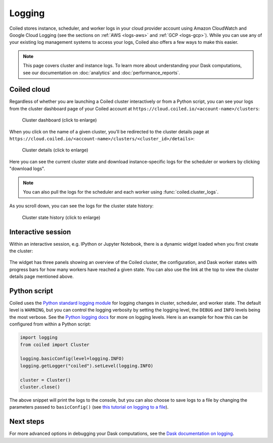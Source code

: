 =======
Logging
=======

Coiled stores instance, scheduler, and worker logs in your cloud provider account using Amazon CloudWatch and Google Cloud Logging (see the sections on :ref:`AWS <logs-aws>` and :ref:`GCP <logs-gcp>`). While you can use any of your existing log management systems to access your logs, Coiled also offers a few ways to make this easier.

.. note::
    This page covers cluster and instance logs. To learn more about understanding your Dask computations, see our documentation on :doc:`analytics` and :doc:`performance_reports`.

.. _coiled-cloud:

Coiled cloud
------------

Regardless of whether you are launching a Coiled cluster interactively or from a Python script, you can see your logs from the cluster dashboard page of your Coiled account at ``https://cloud.coiled.io/<account-name>/clusters``:

.. figure:: images/cloud-cluster-dashboard.png
    :width: 75%
    :alt: Screenshot of the cluster dashboard page on Coiled cloud.

    Cluster dashboard (click to enlarge)

When you click on the name of a given cluster, you'll be redirected to the cluster details page at ``https://cloud.coiled.io/<account-name>/clusters/<cluster_id>/details>``:

.. figure:: images/cloud-cluster-details-panels.png
    :width: 85%
    :alt: Screenshot of the cluster details page on Coiled cloud.

    Cluster details (click to enlarge)

Here you can see the current cluster state and download instance-specific logs for the scheduler or workers by clicking "download logs".

.. note::
    You can also pull the logs for the scheduler and each worker using :func:`coiled.cluster_logs`.

As you scroll down, you can see the logs for the cluster state history:

.. figure:: images/cloud-cluster-details-state-history.png
    :width: 85%
    :alt: Screenshot of cluster state history.

    Cluster state history (click to enlarge)

Interactive session
-------------------

Within an interactive session, e.g. IPython or Jupyter Notebook, there is a dynamic widget loaded when you first create the cluster:

.. figure:: images/widget-gif.gif
       :alt: Terminal dashboard displaying the Coiled cluster status overview, configuration, and worker states.

The widget has three panels showing an overview of the Coiled cluster, the configuration, and Dask worker states with progress bars for how many workers have reached a given state. You can also use the link at the top to view the cluster details page mentioned above.

Python script
-------------

Coiled uses the `Python standard logging module <https://docs.python.org/3/library/logging.html>`_ for logging changes in cluster, scheduler, and worker state. The default level is ``WARNING``, but you can control the logging verbosity by setting the logging level, the ``DEBUG`` and ``INFO`` levels being the most verbose. See the `Python logging docs <https://docs.python.org/3/howto/logging.html#when-to-use-logging>`_ for more on logging levels. Here is an example for how this can be configured from within a Python script:

.. code-block:: python

   import logging
   from coiled import Cluster

   logging.basicConfig(level=logging.INFO)
   logging.getLogger("coiled").setLevel(logging.INFO)

   cluster = Cluster()
   cluster.close()

The above snippet will print the logs to the console, but you can also choose to save logs to a file by changing the parameters passed to ``basicConfig()`` (see `this tutorial on logging to a file <https://docs.python.org/3/howto/logging.html#logging-to-a-file>`_).

Next steps
----------

For more advanced options in debugging your Dask computations, see the `Dask documentation on logging <https://docs.dask.org/en/latest/how-to/debug.html#logs>`_.
